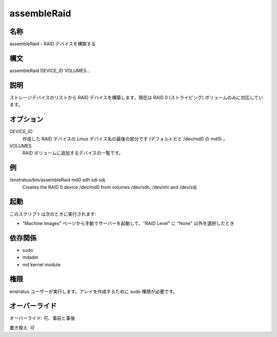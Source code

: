assembleRaid
~~~~~~~~~~~~

..
    NAME
    ++++

名称
++++

..
    assembleRaid - Assembles RAID devices

assembleRaid - RAID デバイスを構築する

..
    Synopsis
    ++++++++

構文
++++

assembleRaid DEVICE_ID VOLUMES...

..
    Description
    +++++++++++

説明
++++

..
    It assembles a RAID device from a list of storage devices. Currently only RAID 0 (striped) volumes are supported 

ストレージデバイスのリストから RAID デバイスを構築します。現在は RAID 0 (ストライピング) ボリュームのみに対応しています。

..
    Options
    +++++++

オプション
++++++++++

DEVICE_ID
    ..
        Last part of the Linux device name for the RAID device to be created (md0 for /dev/md0 by default)

    作成した RAID デバイスの Linux デバイス名の最後の部分です (デフォルトだと /dev/md0 の md0) 。

VOLUMES	
    ..
        List of devices to be added to the RAID volume

    RAID ボリュームに追加するデバイスの一覧です。

..
    Examples
    ++++++++

例
++

/enstratus/bin/assembleRaid md0 sdh sdi sdj
	Creates the RAID 0 device /dev/md0 from volumes /dev/sdh, /dev/shi and /dev/sdj

..
    Invocation
    ++++++++++

起動
++++

..
    This script is called when:

このスクリプトは次のときに実行されます:

..
    * If a volume is created when manually launching a server from the Machine Images page and a RAID Level other that None is selected.

* "Machine Images" ページから手動でサーバーを起動して、"RAID Level" に "None" 以外を選択したとき

..
    Dependencies
    ++++++++++++

依存関係
++++++++

* sudo
* mdadm
* md kernel module

..
    Permission
    +++++++++++

権限
++++

..
    It is launched by the enstratus user. It needs sudo authority for creating the array

enstratus ユーザーが実行します。アレイを作成するために sudo 権限が必要です。

..
    Overrides
    +++++++++

オーバーライド
++++++++++++++

..
    Override: Yes, pre and post

オーバーライド: 可、事前と事後

..
    Replace: Yes

置き換え: 可
